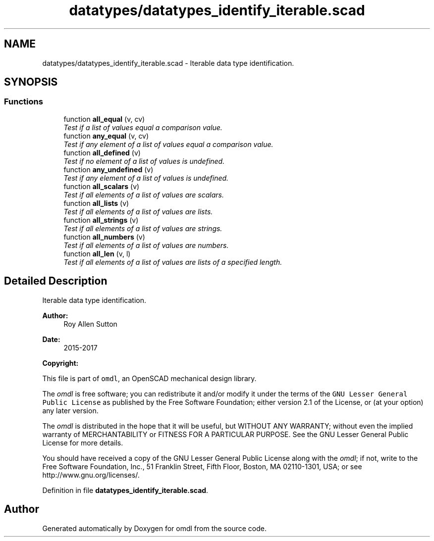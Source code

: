 .TH "datatypes/datatypes_identify_iterable.scad" 3 "Fri Apr 7 2017" "Version v0.6.1" "omdl" \" -*- nroff -*-
.ad l
.nh
.SH NAME
datatypes/datatypes_identify_iterable.scad \- Iterable data type identification\&.  

.SH SYNOPSIS
.br
.PP
.SS "Functions"

.in +1c
.ti -1c
.RI "function \fBall_equal\fP (v, cv)"
.br
.RI "\fITest if a list of values equal a comparison value\&. \fP"
.ti -1c
.RI "function \fBany_equal\fP (v, cv)"
.br
.RI "\fITest if any element of a list of values equal a comparison value\&. \fP"
.ti -1c
.RI "function \fBall_defined\fP (v)"
.br
.RI "\fITest if no element of a list of values is undefined\&. \fP"
.ti -1c
.RI "function \fBany_undefined\fP (v)"
.br
.RI "\fITest if any element of a list of values is undefined\&. \fP"
.ti -1c
.RI "function \fBall_scalars\fP (v)"
.br
.RI "\fITest if all elements of a list of values are scalars\&. \fP"
.ti -1c
.RI "function \fBall_lists\fP (v)"
.br
.RI "\fITest if all elements of a list of values are lists\&. \fP"
.ti -1c
.RI "function \fBall_strings\fP (v)"
.br
.RI "\fITest if all elements of a list of values are strings\&. \fP"
.ti -1c
.RI "function \fBall_numbers\fP (v)"
.br
.RI "\fITest if all elements of a list of values are numbers\&. \fP"
.ti -1c
.RI "function \fBall_len\fP (v, l)"
.br
.RI "\fITest if all elements of a list of values are lists of a specified length\&. \fP"
.in -1c
.SH "Detailed Description"
.PP 
Iterable data type identification\&. 


.PP
\fBAuthor:\fP
.RS 4
Roy Allen Sutton 
.RE
.PP
\fBDate:\fP
.RS 4
2015-2017
.RE
.PP
\fBCopyright:\fP
.RS 4
.RE
.PP
This file is part of \fComdl\fP, an OpenSCAD mechanical design library\&.
.PP
The \fIomdl\fP is free software; you can redistribute it and/or modify it under the terms of the \fCGNU Lesser General Public License\fP as published by the Free Software Foundation; either version 2\&.1 of the License, or (at your option) any later version\&.
.PP
The \fIomdl\fP is distributed in the hope that it will be useful, but WITHOUT ANY WARRANTY; without even the implied warranty of MERCHANTABILITY or FITNESS FOR A PARTICULAR PURPOSE\&. See the GNU Lesser General Public License for more details\&.
.PP
You should have received a copy of the GNU Lesser General Public License along with the \fIomdl\fP; if not, write to the Free Software Foundation, Inc\&., 51 Franklin Street, Fifth Floor, Boston, MA 02110-1301, USA; or see http://www.gnu.org/licenses/\&. 
.PP
Definition in file \fBdatatypes_identify_iterable\&.scad\fP\&.
.SH "Author"
.PP 
Generated automatically by Doxygen for omdl from the source code\&.
